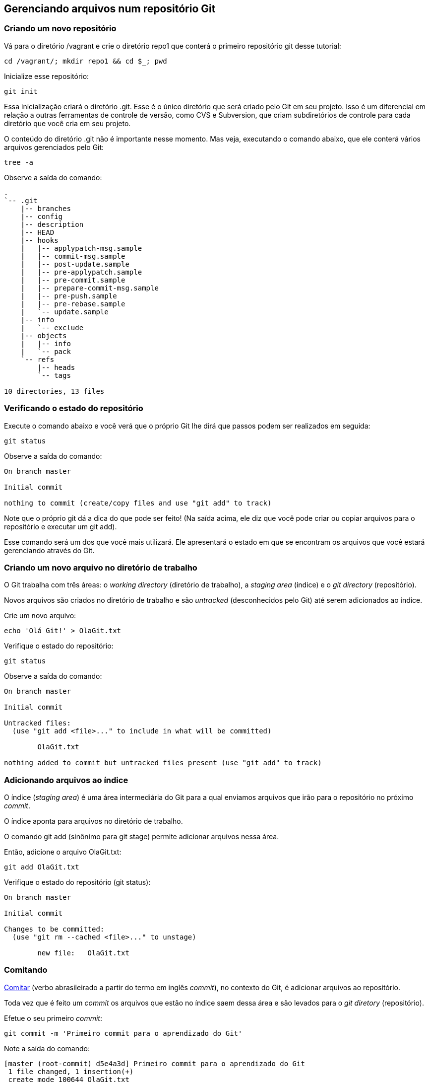 == Gerenciando arquivos num repositório Git

=== Criando um novo repositório

Vá para o diretório +/vagrant+ e crie o diretório +repo1+ que conterá o primeiro repositório git desse tutorial:
----
cd /vagrant/; mkdir repo1 && cd $_; pwd
----

Inicialize esse repositório:
----
git init
----

Essa inicialização criará o diretório +.git+. Esse é o único diretório que será criado pelo Git em seu projeto. Isso é um diferencial em relação a outras ferramentas de controle de versão, como CVS e Subversion, que criam subdiretórios de controle para cada diretório que você cria em seu projeto.

O conteúdo do diretório +.git+ não é importante nesse momento. Mas veja, executando o comando abaixo, que ele conterá vários arquivos gerenciados pelo Git:
----
tree -a
----

Observe a saída do comando:
----
.
`-- .git
    |-- branches
    |-- config
    |-- description
    |-- HEAD
    |-- hooks
    |   |-- applypatch-msg.sample
    |   |-- commit-msg.sample
    |   |-- post-update.sample
    |   |-- pre-applypatch.sample
    |   |-- pre-commit.sample
    |   |-- prepare-commit-msg.sample
    |   |-- pre-push.sample
    |   |-- pre-rebase.sample
    |   `-- update.sample
    |-- info
    |   `-- exclude
    |-- objects
    |   |-- info
    |   `-- pack
    `-- refs
        |-- heads
        `-- tags

10 directories, 13 files
----

=== Verificando o estado do repositório

Execute o comando abaixo e você verá que o próprio Git lhe dirá que passos podem ser realizados em seguida:
----
git status
----

Observe a saída do comando:
----
On branch master

Initial commit

nothing to commit (create/copy files and use "git add" to track)
----

Note que o próprio git dá a dica do que pode ser feito! (Na saída acima, ele diz que você pode criar ou copiar arquivos para o repositório e executar um +git add+).

Esse comando será um dos que você mais utilizará. Ele apresentará o estado em que se encontram os arquivos que você estará gerenciando através do Git.

=== Criando um novo arquivo no diretório de trabalho

O Git trabalha com três áreas: o _working directory_ (diretório de trabalho), a _staging area_ (índice) e o _git directory_ (repositório).

Novos arquivos são criados no diretório de trabalho e são _untracked_ (desconhecidos pelo Git) até serem adicionados ao índice.

Crie um novo arquivo:
----
echo 'Olá Git!' > OlaGit.txt
----

Verifique o estado do repositório:
----
git status
----

Observe a saída do comando:
----
On branch master

Initial commit

Untracked files:
  (use "git add <file>..." to include in what will be committed)

        OlaGit.txt

nothing added to commit but untracked files present (use "git add" to track)
----


=== Adicionando arquivos ao índice

O índice (_staging area_) é uma área intermediária do Git para a qual enviamos arquivos que irão para o repositório no próximo _commit_.

O índice aponta para arquivos no diretório de trabalho.

O comando +git add+ (sinônimo para +git stage+) permite adicionar arquivos nessa área.

Então, adicione o arquivo +OlaGit.txt+:
----
git add OlaGit.txt
----

Verifique o estado do repositório (+git status+):
----
On branch master

Initial commit

Changes to be committed:
  (use "git rm --cached <file>..." to unstage)

        new file:   OlaGit.txt

----


=== Comitando

https://pt.wiktionary.org/wiki/comitar[Comitar] (verbo abrasileirado a partir do termo em inglês _commit_), no contexto do Git, é adicionar arquivos ao repositório.

Toda vez que é feito um _commit_ os arquivos que estão no índice saem dessa área e são levados para o _git diretory_ (repositório).

Efetue o seu primeiro _commit_:
----
git commit -m 'Primeiro commit para o aprendizado do Git'
----

Note a saída do comando:
----
[master (root-commit) d5e4a3d] Primeiro commit para o aprendizado do Git
 1 file changed, 1 insertion(+)
 create mode 100644 OlaGit.txt
----

Note o estado do repositório (+git status+):

=== Adicionando mais mudanças

Crie alguns novos arquivos, executando os comandos abaixo:
----
echo 'Ola PJ!' > OlaPJ.txt
echo 'Eu sou um bom aluno!' > EuAluno.txt
echo 'Eu sou um arquivo errado!' > ArquivoErrado.txt
d=dir1; mkdir $d; echo "Olá de dentro de $PWD/$d" > $d/OutroArquivo.txt
d=dir2; mkdir $d; echo "Olá de dentro de $PWD/$d" > $d/OutroArquivo.txt
echo "Olá de dentro de $PWD/$d" > $d/MaisOutroArquivo.log
----

Veja a árvore de diretórios/arquivos:
----
tree
----

Observe a saída do comando (como ficou o sistema de arquivos):
----
.
|-- ArquivoErrado.txt
|-- dir1
|   `-- OutroArquivo.txt
|-- dir2
|   |-- MaisOutroArquivo.log
|   `-- OutroArquivo.txt
|-- EuAluno.txt
|-- OlaGit.txt
`-- OlaPJ.txt

2 directories, 7 files
----

Note o estado do repositório (+git status+):
----
On branch master
Untracked files:
  (use "git add <file>..." to include in what will be committed)

	ArquivoErrado.txt
	EuAluno.txt
	OlaPJ.txt
	dir1/
	dir2/

nothing added to commit but untracked files present (use "git add" to track)
----

Adicione os arquivos +.txt+ do diretório corrente:
----
git add *.txt
----

Note o estado do repositório (+git status+):
----
On branch master
Changes to be committed:
  (use "git reset HEAD <file>..." to unstage)

	new file:   ArquivoErrado.txt
	new file:   EuAluno.txt
	new file:   OlaPJ.txt

Untracked files:
  (use "git add <file>..." to include in what will be committed)

	dir1/
	dir2/

----

Adicione os arquivos +.txt+ que estejam em qualquer subdiretório (note o uso das aspas):
----
git add "*.txt"
----

Note o estado do repositório (+git status+):
----
On branch master
Changes to be committed:
  (use "git reset HEAD <file>..." to unstage)

	new file:   ArquivoErrado.txt
	new file:   EuAluno.txt
	new file:   OlaPJ.txt
	new file:   dir1/OutroArquivo.txt
	new file:   dir2/OutroArquivo.txt

Untracked files:
  (use "git add <file>..." to include in what will be committed)

	dir2/MaisOutroArquivo.log

----

Crie mais um arquivo em +dir2+:
----
echo "Mais um arquivo em $PWD/$d." > $d/MaisUmArquivo.etc
----

Note o estado do repositório (+git status+):
----
On branch master
Changes to be committed:
  (use "git reset HEAD <file>..." to unstage)

	new file:   ArquivoErrado.txt
	new file:   EuAluno.txt
	new file:   OlaPJ.txt
	new file:   dir1/OutroArquivo.txt
	new file:   dir2/OutroArquivo.txt

Untracked files:
  (use "git add <file>..." to include in what will be committed)

	dir2/MaisOutroArquivo.log
	dir2/MaisUmArquivo.etc

----

Adicione todos os arquivos de +dir2+:
----
git add dir2/
----

Note o estado do repositório (+git status+):
----
On branch master
Changes to be committed:
  (use "git reset HEAD <file>..." to unstage)

	new file:   ArquivoErrado.txt
	new file:   EuAluno.txt
	new file:   OlaPJ.txt
	new file:   dir1/OutroArquivo.txt
	new file:   dir2/MaisOutroArquivo.log
	new file:   dir2/MaisUmArquivo.etc
	new file:   dir2/OutroArquivo.txt

----


=== Removendo um arquivo do índice

Ooops! O ArquivoErrado.txt não era para ser adicionado! Às vezes, por engano, enviamos um arquivo para a área de índice. O Git permite-nos desfazer isso.

O próprio comando +git status+ nos dá a dica sobre como proceder (como apresentado em sua última execução).

Execute os comando abaixo para remover o ArquivoErrado.txt do índice e verificar o estado:
----
git reset HEAD ArquivoErrado.txt
----

Note o estado do repositório (+git status+):
----
On branch master
Changes to be committed:
  (use "git reset HEAD <file>..." to unstage)

	new file:   EuAluno.txt
	new file:   OlaPJ.txt
	new file:   dir1/OutroArquivo.txt
	new file:   dir2/MaisOutroArquivo.log
	new file:   dir2/MaisUmArquivo.etc
	new file:   dir2/OutroArquivo.txt

Untracked files:
  (use "git add <file>..." to include in what will be committed)

	ArquivoErrado.txt

----

Fazer um +git reset HEAD+ sem informar o arquivo removerá todos os que foram adiconados ao índice. Execute:
----
git reset HEAD
----

Note o estado do repositório (+git status+):
----
On branch master
Untracked files:
  (use "git add <file>..." to include in what will be committed)

	ArquivoErrado.txt
	EuAluno.txt
	OlaPJ.txt
	dir1/
	dir2/

nothing added to commit but untracked files present (use "git add" to track)
----


=== Adicionando arquivos de maneira interativa

O comando +git add -i+ nos oferece a possibilidade de adicionar arquivos de maneria iterativa. Execute-o:
----
git add -i
----

Conforme apresentado na saída a seguir, informe o que é solicitado. Isso nos trará a situação desejada (todos arquivos adicionados, exceto o +ArquivoErrado.txt+):
----
           staged     unstaged path


*** Commands ***
  1: status   2: update   3: revert   4: add untracked
  5: patch    6: diff     7: quit     8: help
What now> 4
  1: ArquivoErrado.txt
  2: EuAluno.txt
  3: OlaPJ.txt
  4: dir1/OutroArquivo.txt
  5: dir2/MaisOutroArquivo.log
  6: dir2/MaisUmArquivo.etc
  7: dir2/OutroArquivo.txt
Add untracked>> 2-7
  1: ArquivoErrado.txt
* 2: EuAluno.txt
* 3: OlaPJ.txt
* 4: dir1/OutroArquivo.txt
* 5: dir2/MaisOutroArquivo.log
* 6: dir2/MaisUmArquivo.etc
* 7: dir2/OutroArquivo.txt
Add untracked>> 
added 6 paths

*** Commands ***
  1: status   2: update   3: revert   4: add untracked
  5: patch    6: diff     7: quit     8: help
What now> q
Bye.
----

Note o estado do repositório (+git status+):
----
On branch master
Changes to be committed:
  (use "git reset HEAD <file>..." to unstage)

	new file:   EuAluno.txt
	new file:   OlaPJ.txt
	new file:   dir1/OutroArquivo.txt
	new file:   dir2/MaisOutroArquivo.log
	new file:   dir2/MaisUmArquivo.etc
	new file:   dir2/OutroArquivo.txt

Untracked files:
  (use "git add <file>..." to include in what will be committed)

	ArquivoErrado.txt

----


=== Comitando novamente

Faça o seu segundo commit:
----
git commit -m 'Segundo commit, mais arquivos adicionados'
----

Observe a saída do comando:
----
[master 3db9884] Segundo commit, mais arquivos adicionados
 6 files changed, 6 insertions(+)
 create mode 100644 EuAluno.txt
 create mode 100644 OlaPJ.txt
 create mode 100644 dir1/OutroArquivo.txt
 create mode 100644 dir2/MaisOutroArquivo.log
 create mode 100644 dir2/MaisUmArquivo.etc
 create mode 100644 dir2/OutroArquivo.txt
----


=== Visualizando o log

O comando log possiblita-nos visualizar os commits realizados. Execute:
----
git log
----

Observe a saída do comando:
----
commit 3db9884f3d9120eb0887933e0ce1983251e4fa64
Author: Paulo Jerônimo <pj@paulojeronimo.info>
Date:   Fri Mar 18 21:01:09 2016 +0000

    Segundo commit, mais arquivos adicionados

commit d5e4a3d0dfdcd29ad3e8af2b7e45f4c6414b6f70
Author: Paulo Jerônimo <pj@paulojeronimo.info>
Date:   Fri Mar 18 20:31:51 2016 +0000

    Primeiro commit para o aprendizado do Git
----

O comando +git log+ tem várias opções. Execute:
----
git help log
----

A opção +--summary+ mostra um resumo do que entrou no commit. Execute:
----
git log --summary
----

Observe a saída do comando:
----
commit 3db9884f3d9120eb0887933e0ce1983251e4fa64
Author: Paulo Jerônimo <pj@paulojeronimo.info>
Date:   Fri Mar 18 21:01:09 2016 +0000

    Segundo commit, mais arquivos adicionados

 create mode 100644 EuAluno.txt
 create mode 100644 OlaPJ.txt
 create mode 100644 dir1/OutroArquivo.txt
 create mode 100644 dir2/MaisOutroArquivo.log
 create mode 100644 dir2/MaisUmArquivo.etc
 create mode 100644 dir2/OutroArquivo.txt

commit d5e4a3d0dfdcd29ad3e8af2b7e45f4c6414b6f70
Author: Paulo Jerônimo <pj@paulojeronimo.info>
Date:   Fri Mar 18 20:31:51 2016 +0000

    Primeiro commit para o aprendizado do Git

 create mode 100644 OlaGit.txt
----

Veja o log com a opção +--name-status+ para obter uma lista dos arquivos foram adicionados, modificados ou removidos em cada _commit_:
----
git log --name-status
----

Observe a saída do comando:
----
commit 3db9884f3d9120eb0887933e0ce1983251e4fa64
Author: Paulo Jerônimo <pj@paulojeronimo.info>
Date:   Fri Mar 18 21:01:09 2016 +0000

    Segundo commit, mais arquivos adicionados

A       EuAluno.txt
A       OlaPJ.txt
A       dir1/OutroArquivo.txt
A       dir2/MaisOutroArquivo.log
A       dir2/MaisUmArquivo.etc
A       dir2/OutroArquivo.txt

commit d5e4a3d0dfdcd29ad3e8af2b7e45f4c6414b6f70
Author: Paulo Jerônimo <pj@paulojeronimo.info>
Date:   Fri Mar 18 20:31:51 2016 +0000

    Primeiro commit para o aprendizado do Git

A       OlaGit.txt
----

Veja o log com ainda mais detalhes ao passar o parâmetro +--stat+. Isto apresentará estatísticas relativas ao _commit_:
----
git log --stat
----

Observe a saída do comando:
----
commit 3db9884f3d9120eb0887933e0ce1983251e4fa64
Author: Paulo Jerônimo <pj@paulojeronimo.info>
Date:   Fri Mar 18 21:01:09 2016 +0000

    Segundo commit, mais arquivos adicionados

 EuAluno.txt               | 1 +
 OlaPJ.txt                 | 1 +
 dir1/OutroArquivo.txt     | 1 +
 dir2/MaisOutroArquivo.log | 1 +
 dir2/MaisUmArquivo.etc    | 1 +
 dir2/OutroArquivo.txt     | 1 +
 6 files changed, 6 insertions(+)

commit d5e4a3d0dfdcd29ad3e8af2b7e45f4c6414b6f70
Author: Paulo Jerônimo <pj@paulojeronimo.info>
Date:   Fri Mar 18 20:31:51 2016 +0000

    Primeiro commit para o aprendizado do Git

 OlaGit.txt | 1 +
 1 file changed, 1 insertion(+)
----


=== Consertando um commit que deveria conter um arquivo a mais

Oh não! :P O segundo commit era pra conter um +ArquivoCerto.txt+! Não se apavore! :D Creia (aprenda) e o Git te ajudará! ;)

Renomeie e altere o conteúdo do +ArquivoErrado.txt+:
----
mv ArquivoErrado.txt ArquivoCerto.txt
sed -i 's/errado/certo/g' ArquivoCerto.txt
----

Veja o conteúdo do +ArquivoCerto.txt+:
----
cat ArquivoCerto.txt 
----

Adicione o arquivo ao índice:
----
git add ArquivoCerto.txt
----

Note o estado do repositório (+git status+):
----
On branch master
Changes to be committed:
  (use "git reset HEAD <file>..." to unstage)

	new file:   ArquivoCerto.txt

----

Refaça o commit (note o uso da opção +--amend+):
----
git commit -m 'Segundo commit, mais arquivos adicionados' --amend
----

Observe a saída do comando:
----
[master ae86ff0] Segundo commit, mais arquivos adicionados
 Date: Fri Mar 18 21:01:09 2016 +0000
 7 files changed, 7 insertions(+)
 create mode 100644 ArquivoCerto.txt
 create mode 100644 EuAluno.txt
 create mode 100644 OlaPJ.txt
 create mode 100644 dir1/OutroArquivo.txt
 create mode 100644 dir2/MaisOutroArquivo.log
 create mode 100644 dir2/MaisUmArquivo.etc
 create mode 100644 dir2/OutroArquivo.txt
----

Verifique o log do repositório:
----
git log --name-status
----

Observe a saída do comando:
----
commit ae86ff0ef262dff52c22127f87f6a640b639c5df
Author: Paulo Jerônimo <pj@paulojeronimo.info>
Date:   Fri Mar 18 21:01:09 2016 +0000

    Segundo commit, mais arquivos adicionados

A       ArquivoCerto.txt
A       EuAluno.txt
A       OlaPJ.txt
A       dir1/OutroArquivo.txt
A       dir2/MaisOutroArquivo.log
A       dir2/MaisUmArquivo.etc
A       dir2/OutroArquivo.txt

commit d5e4a3d0dfdcd29ad3e8af2b7e45f4c6414b6f70
Author: Paulo Jerônimo <pj@paulojeronimo.info>
Date:   Fri Mar 18 20:31:51 2016 +0000

    Primeiro commit para o aprendizado do Git

A       OlaGit.txt
----


=== Desfazendo o último commit

==== Forma 1

Outra alternativa para resolver o problema anterior seria descartar todo o segundo commit e refazê-lo novamente. Para fazer isso, execute:
----
git reset --soft HEAD^
----

Note o estado do repositório (+git status+):
----
On branch master
Changes to be committed:
  (use "git reset HEAD <file>..." to unstage)

	new file:   ArquivoCerto.txt
	new file:   EuAluno.txt
	new file:   OlaPJ.txt
	new file:   dir1/OutroArquivo.txt
	new file:   dir2/MaisOutroArquivo.log
	new file:   dir2/MaisUmArquivo.etc
	new file:   dir2/OutroArquivo.txt

----

Observe que os arquivos voltaram para o índice.

Observe também o log (+git log+) e note que apenas o primeiro commit ficou:
----
commit d5e4a3d0dfdcd29ad3e8af2b7e45f4c6414b6f70
Author: Paulo Jerônimo <pj@paulojeronimo.info>
Date:   Fri Mar 18 20:31:51 2016 +0000

    Primeiro commit para o aprendizado do Git
----

Agora, refaça o commit:
----
git commit -m 'Segundo commit, mais arquivos adicionados'
----

Observe a saída do comando:
----
[master 73dd7e0] Segundo commit, mais arquivos adicionados
 7 files changed, 7 insertions(+)
 create mode 100644 ArquivoCerto.txt
 create mode 100644 EuAluno.txt
 create mode 100644 OlaPJ.txt
 create mode 100644 dir1/OutroArquivo.txt
 create mode 100644 dir2/MaisOutroArquivo.log
 create mode 100644 dir2/MaisUmArquivo.etc
 create mode 100644 dir2/OutroArquivo.txt
----


==== Forma 2

Outra forma (apenas com uma sintaxe diferente) é executar o comando a seguir:
----
git reset HEAD~1 --soft
----

Se quiséssemos voltar dois commits, poderíamos informar +HEAD\~2+ (no lugar de +HEAD~1+) ou +HEAD^^+ (na primeira forma).

Antes de continuar, observe o estado do repositório, o log, e refaça o _commit_ (como feito na forma 1)!

=== Desfazendo o último commit e todas as mudanças

Com +git reset --soft HEAD^+ (ou +git reset HEAD~1 --soft+) desfazemos o último commit deixando os arquivos no índice. Ou seja, com esse comando o Git não perde completamente todas as informações do último commit. Talvez você queria que, realmente, o Git esqueça esse commit fazendo tudo voltar a ser como era após o primeiro commit. Contudo, isso não afetará arquivos _untracked_, ou seja, os que estão que estão em no diretório de trabalho.

Para comprovar, primeiro faça um backup desse diretório para não perder o que já foi feito:
----
(cd ..; d=repo1; tar cvfz $d.tar.gz $d)
----

Crie um novo arquivo e verifique o estado:
----
echo 'Eu sou um novo arquivo!' > NovoArquivo.txt
----

Note o estado do repositório (+git status+):
----
On branch master
Untracked files:
  (use "git add <file>..." to include in what will be committed)

	NovoArquivo.txt

nothing added to commit but untracked files present (use "git add" to track)
----

Execute:
----
git reset --hard HEAD^
----

Observe a saída do comando:
----
commit d5e4a3d0dfdcd29ad3e8af2b7e45f4c6414b6f70
Author: Paulo Jerônimo <pj@paulojeronimo.info>
Date:   Fri Mar 18 20:31:51 2016 +0000

    Primeiro commit para o aprendizado do Git
----

Note o estado do repositório (+git status+):
----
On branch master
Untracked files:
  (use "git add <file>..." to include in what will be committed)

	NovoArquivo.txt

nothing added to commit but untracked files present (use "git add" to track)

----

Note que agora temos apenas um commit e que voltamos ao estado em que estávamos após tê-lo realizado. Então, o +reset --hard HEAD^+ volta tudo ao estado que era antes do último commit sem excluir os arquivos que estão no diretório de trabalho.

Poderíamos, nesse ponto, ter o desejo de apagar todos arquivos que foram criados e que não estão no índice e nem no repositório. É fácil fazer isso executando o comando +git clean+. Execute:
----
git clean -f
----

Observe a saída do comando:
----
Removing NovoArquivo.txt
----

Note o estado do repositório (+git status+):
----
On branch master
nothing to commit (working directory clean)
----

Você poderia voltar o backup feito para continuar o tutorial. O comando, para isso, seria este (não execute):

----
cd ..; d=repo1; rm -rf $d && tar xvfz $d.tar.gz && cd $d
----

Contudo, você não precisa fazer isso (e nem precisaria ter feito um backup). Há uma alternativa no Git ... (próximo tópico)

=== Recuperando um commit desfeito

O Git armazena um log de tudo o que vai sendo realizado no repositório.

Execute o comando abaixo para visualizar, na saída apresentada, o número do commit perdido:
----
git reflog
----

Observe a saída do comando:
----
d5e4a3d HEAD@{0}: reset: moving to HEAD^
ffa73cb HEAD@{1}: commit: Segundo commit, mais arquivos adicionados
d5e4a3d HEAD@{2}: reset: moving to HEAD~1
73dd7e0 HEAD@{3}: commit: Segundo commit, mais arquivos adicionados
d5e4a3d HEAD@{4}: reset: moving to HEAD^
ae86ff0 HEAD@{5}: commit (amend): Segundo commit, mais arquivos adicionados
3db9884 HEAD@{6}: commit: Segundo commit, mais arquivos adicionados
d5e4a3d HEAD@{7}: commit (initial): Primeiro commit para o aprendizado do Git
----

Para recuperar o commit perdido antes do último +git reset HEAD^ --hard+ perceba que, pela saída acima, o hash desse commit é ffa73cb. Então, execute o comando a seguir para recuperá-lo (adapte-o conforme a saída que você obter):
----
git merge ffa73cb
----

Observe a saída do comando:
----
Updating d5e4a3d..ffa73cb
Fast-forward
 ArquivoCerto.txt          | 1 +
 EuAluno.txt               | 1 +
 OlaPJ.txt                 | 1 +
 dir1/OutroArquivo.txt     | 1 +
 dir2/MaisOutroArquivo.log | 1 +
 dir2/MaisUmArquivo.etc    | 1 +
 dir2/OutroArquivo.txt     | 1 +
 7 files changed, 7 insertions(+)
 create mode 100644 ArquivoCerto.txt
 create mode 100644 EuAluno.txt
 create mode 100644 OlaPJ.txt
 create mode 100644 dir1/OutroArquivo.txt
 create mode 100644 dir2/MaisOutroArquivo.log
 create mode 100644 dir2/MaisUmArquivo.etc
 create mode 100644 dir2/OutroArquivo.txt
----

Agora você sabe que backups são essenciais mas, no caso do Git, ele próprio se vira para nos ajudar na recuperação de arquivos perdidos! =)

Veja novamente o log para ter certeza de que estamos no segundo commit:
----
git log --stat
----

Observe a saída do comando:
----
commit ffa73cb0a4f49fec57b1ff2f7234974b3e89dfce
Author: Paulo Jerônimo <pj@paulojeronimo.info>
Date:   Fri Mar 18 21:14:45 2016 +0000

    Segundo commit, mais arquivos adicionados

 ArquivoCerto.txt          | 1 +
 EuAluno.txt               | 1 +
 OlaPJ.txt                 | 1 +
 dir1/OutroArquivo.txt     | 1 +
 dir2/MaisOutroArquivo.log | 1 +
 dir2/MaisUmArquivo.etc    | 1 +
 dir2/OutroArquivo.txt     | 1 +
 7 files changed, 7 insertions(+)

commit d5e4a3d0dfdcd29ad3e8af2b7e45f4c6414b6f70
Author: Paulo Jerônimo <pj@paulojeronimo.info>
Date:   Fri Mar 18 20:31:51 2016 +0000

    Primeiro commit para o aprendizado do Git

 OlaGit.txt | 1 +
 1 file changed, 1 insertion(+)
----

Perceba que a árvore de diretórios/arquivos foi recuperada:
----
tree
----

Observe a saída do comando:
----
.
|-- ArquivoCerto.txt
|-- dir1
|   `-- OutroArquivo.txt
|-- dir2
|   |-- MaisOutroArquivo.log
|   |-- MaisUmArquivo.etc
|   `-- OutroArquivo.txt
|-- EuAluno.txt
|-- OlaGit.txt
`-- OlaPJ.txt
----


=== Voltando um arquivo no diretório de trabalho para sua última versão no repositório

Altere o arquivo +EuAluno.txt+ acrescentando uma nova linha:
----
echo 'Sou atencioso' >> EuAluno.txt
----

Verifique a mudança (+cat EuAluno.txt+):
----
Eu sou um bom aluno!
Sou atencioso
----

Note o estado do repositório (+git status+):
----
On branch master
Changes not staged for commit:
  (use "git add <file>..." to update what will be committed)
  (use "git checkout -- <file>..." to discard changes in working directory)

	modified:   EuAluno.txt

no changes added to commit (use "git add" and/or "git commit -a")
----

Peça ao git para desfazer o que você fez:
----
git checkout -- EuAluno.txt
----

Verifique o conteúdo do arquivo (+cat EuAluno.txt+):
----
Eu sou um bom aluno!
----

Note o estado do repositório (+git status+):
----
On branch master
nothing to commit (working directory clean)
----


=== Visualizando diferenças

Altere, novamente, o arquivo +EuAluno.txt+, adicionando um novo conteúdo:
----
echo 'Sou atencioso. Aprenderei Git! \o/' >> EuAluno.txt
----

Verifique as diferenças:
----
git diff
----

Observe a saída do comando:
----
diff --git a/EuAluno.txt b/EuAluno.txt
index eed3ade..534585a 100644
--- a/EuAluno.txt
+++ b/EuAluno.txt
@@ -1 +1,2 @@
 Eu sou um bom aluno!
+Sou atencioso. Aprenderei Git! \o/
----

=== Visualizando diferenças através de uma ferramenta

A saída do comando diff não é tão intuitiva quanto a visualização das diferenças entre dois arquivos através de uma ferramenta apropriada para isso. Por esse motivo, o git consegue delegar essa tarefa.

Execute:
----
git difftool
----

Observe a saída do comando:
----
This message is displayed because 'diff.tool' is not configured.
See 'git difftool --tool-help' or 'git help config' for more details.
'git difftool' will now attempt to use one of the following tools:
kompare emerge vimdiff

Viewing (1/1): 'EuAluno.txt'
Launch 'vimdiff' [Y/n]: 
2 files to edit
----

O que ele faz é executar a ferramenta +vimdiff+ que, por sua vez, apresenta as diferenças entre a versão que está no repositório e a que está no diretório de trabalho.

Para tornar o uso do vimdiff a opção padrão (e global), você deve realizar configurações no git, com os seguintes comandos:

----
git config --global diff.tool vimdiff
git config --global difftool.prompt false
----

Se as configurações são realizadas de forma global, como acima, além de ler o conteúdo do arquivo +~/.gitconfig+ você também pode executar o comando a seguir:

----
git config -l
----

A saída desse último comando, entretanto, leva em conta tanto as configurações globais, quanto as locais ao repositório (arquivo +.git/config+).

Se você, agora, repetir o comando +git difftool+, notará que nada será questionado. Obviamente, outras ferramentas de visualização entre dois arquivos podem ser configuradas.

=== Visualizando diferenças em arquivos que estão no índice

Adicione o arquivo +EuAluno.txt+ ao índice:
----
git add EuAluno.txt
----

Note o estado do repositório (+git status+):
----
On branch master
Changes to be committed:
  (use "git reset HEAD <file>..." to unstage)

	modified:   EuAluno.txt

----

Observe que não haverá saída para o comando a seguir:
----
git diff
----

Para pegar as diferenças do repositório em relação a arquivos que já foram para o índice, adicione o parâmetro +--staged+ ao comando anterior:
----
git diff --staged
----

Observe a saída do comando:
----
diff --git a/EuAluno.txt b/EuAluno.txt
index eed3ade..534585a 100644
--- a/EuAluno.txt
+++ b/EuAluno.txt
@@ -1 +1,2 @@
 Eu sou um bom aluno!
+Sou atencioso. Aprenderei Git! \o/
----

Obviamente, você também pode executar o comando +git difftool+ com o parâmetro +--staged+ (experimente).

=== Alterando um arquivo que já foi para o índice

Ops! Você errou depois de adicionar o arquivo ao índice! :( Você queria um salto de linha após o "atencioso.". Então, conserte isso. Peça ao git para voltar o arquivo:
----
git reset HEAD EuAluno.txt 
----

Observe a saída do comando:
----
Unstaged changes after reset:
M  EuAluno.txt
----

Retire o arquivo do índice:
----
git checkout -- EuAluno.txt 
----

Finalmente, modifique o arquivo:
----
echo -e 'Sou atencioso.\nAprenderei Git! \o/' >> EuAluno.txt
----

Reveja o seu conteúdo (+cat EuAluno.txt+):
----
Eu sou um bom aluno!
Sou atencioso.
Aprenderei Git! \o/
----

Adicione-o, novamente, ao índice:
----
git add EuAluno.txt
----

Nota: Não é, extritamente, necessário remover um arquivo do índice para fazer uma alteração em seu conteúdo. Dessa forma, evitamos a necessidade de um +git checkout+ para, em seguida, fazer um +git add+.

Note o estado do repositório (+git status+). A seguir, refaça o commit:
----
git commit -m 'Terceiro commit, EuAluno, já estou aprendendo git'
----

Observe a saída do comando:
----
[master d33aa12] Terceiro commit, EuAluno, já estou aprendendo git
 1 file changed, 2 insertions(+)
----

Verifique o log:
----
git log --name-status
----

Observe a saída do comando:
----
commit d33aa12c6d25383582d4a31a93c2a40141b652bd
Author: Paulo Jerônimo <pj@paulojeronimo.info>
Date:   Fri Mar 18 22:00:42 2016 +0000

    Terceiro commit, EuAluno, já estou aprendendo git

M       EuAluno.txt

commit ffa73cb0a4f49fec57b1ff2f7234974b3e89dfce
Author: Paulo Jerônimo <pj@paulojeronimo.info>
Date:   Fri Mar 18 21:14:45 2016 +0000

    Segundo commit, mais arquivos adicionados

A       ArquivoCerto.txt
A       EuAluno.txt
A       OlaPJ.txt
A       dir1/OutroArquivo.txt
A       dir2/MaisOutroArquivo.log
A       dir2/MaisUmArquivo.etc
A       dir2/OutroArquivo.txt

commit d5e4a3d0dfdcd29ad3e8af2b7e45f4c6414b6f70
Author: Paulo Jerônimo <pj@paulojeronimo.info>
Date:   Fri Mar 18 20:31:51 2016 +0000

    Primeiro commit para o aprendizado do Git

A       OlaGit.txt
----


=== Removendo um arquivo do repositório

Remova o arquivo +dir2/OutroArquivo.txt+:
----
git rm dir2/OutroArquivo.txt 
----

Observe a saída do comando:
----
rm 'dir2/OutroArquivo.txt'
----

Note o estado do repositório (+git status+):
----
On branch master
Changes to be committed:
  (use "git reset HEAD <file>..." to unstage)

	deleted:    dir2/OutroArquivo.txt

----

Note que o arquivo também foi removido do diretório de trabalho:
----
tree
----

Faça o quarto commit:
----
git commit -m 'Quarto commit, agora aprendi a excluir coisas do repositório'
----

Observe a saída do comando:
----
[master 39e569e] Quarto commit, agora aprendi a excluir coisas do repositório
 1 file changed, 1 deletion(-)
 delete mode 100644 dir2/OutroArquivo.txt
----

Verifique novamente o log:
----
git log --name-status 
----

Observe a saída do comando (aqui ela está truncada para mostrar apenas o último commit):
----
commit 39e569ec5873a8112c98f854bc821f075882cb95
Author: Paulo Jerônimo <pj@paulojeronimo.info>
Date:   Fri Mar 18 22:03:46 2016 +0000

    Quarto commit, agora aprendi a excluir coisas do repositório

D       dir2/OutroArquivo.txt
...
...
----


=== Ignorando arquivos

O arquivo +.gitignore+ é usado pelo Git para saber que arquivos devem ser ignorados em suas operações.

Supondo, então, que não você não deseja os arquivos/diretórios +*~+, +./tmp+ e +./target+ em seu repositório, você pode criar o conteúdo para o arquivo +.gitignore+ com o seguinte comando:
----
cat > .gitignore <<-EOF
*~
tmp/
target/
EOF
----

Note que, agora, ao criar um diretório +target+ com alguns arquivos dentro de seu projeto, esse diretório será ignorado pelos próximos comandos do Git.

Crie alguns diretórios e arquivos, com os seguintes comandos:
----
d=target; mkdir $d
touch $d/{f1.txt,f2.txt}
touch ArquivoCerto.txt~
d=tmp; mkdir $d
touch $d/lixo
----

Veja a árvore de diretórios/arquivos:
----
tree
----

Note o estado do repositório (+git status+):
----
On branch master
Untracked files:
  (use "git add <file>..." to include in what will be committed)

 .gitignore
nothing added to commit but untracked files present (use "git add" to track)
----

Observe que a saída do comando acima informa que o Git está reconhecendo apenas o arquivo +.gitignore+ no diretório. Então, os outros estão sendo ignorados por ele (como queríamos) ;).

Adicione esse arquivo (+.gitignore+) ao repositório:
----
git add .gitignore
----

Faça um novo commit:
----
git commit -m 'Quinto commit, agora aprendi a ignorar arquivos com o .gitignore'
----

Talvez você queira que essa configuração de arquivos a serem ignorados também funcione para outros repositórios (não apenas o que você está trabalhando agora). Nesse caso, um arquivo global também pode ser configurado para o seu usuário. Faça isso, executando os seguintes comandos:
----
cp .gitignore ~
git config --global core.excludesfile ~/.gitignore
----

Verifique essa configuração, com o comando abaixo:
----
git config -l
----

Também pode ser útil, em algumas situações, mandar o Git remover arquivos presentes no diretório de trabalho e que são ignorados por ele. Se você quiser apenas ver que arquivos deveriam ser removidos (sem realmente removê-los), execute:
----
git clean -n -d -x
----

Observe a saída do comando:
----
Would remove ArquivoCerto.txt~
Would remove target/
Would remove tmp/
----

Estando certo de que deseja realmente remover os arquivos listados, é só executar esse mesmo comando substituindo o parâmetro +-n+ pelo +-f+:
----
git clean -f -d -x
----

Observe a saída do comando:
----
Removing ArquivoCerto.txt~
Removing target/
Removing tmp/
----

// vim: set syntax=asciidoc:


